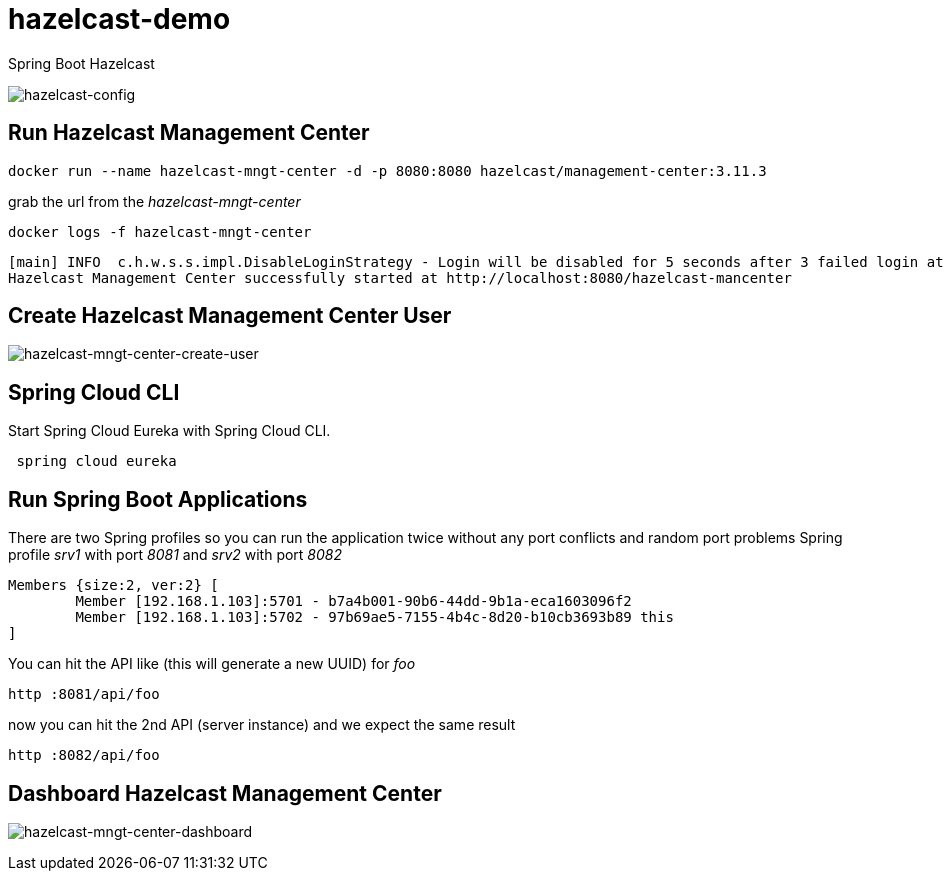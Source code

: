 = hazelcast-demo

Spring Boot Hazelcast

image:../master/hazelcast-config.png[hazelcast-config]

== Run Hazelcast Management Center

[source,bash]
----
docker run --name hazelcast-mngt-center -d -p 8080:8080 hazelcast/management-center:3.11.3 
----

grab the url from the _hazelcast-mngt-center_
```bash
docker logs -f hazelcast-mngt-center
```

[source,bash]
----
[main] INFO  c.h.w.s.s.impl.DisableLoginStrategy - Login will be disabled for 5 seconds after 3 failed login attempts. For every 3 consecutive failed login attempts, disable period will be multiplied by 10.
Hazelcast Management Center successfully started at http://localhost:8080/hazelcast-mancenter
----

== Create Hazelcast Management Center User

image:../master/hazelcast-mngt-center-create-user.png[hazelcast-mngt-center-create-user]

== Spring Cloud CLI
Start Spring Cloud Eureka with Spring Cloud CLI.

```bash
 spring cloud eureka
```

== Run Spring Boot Applications

There are two Spring profiles so you can run the application twice without any port conflicts and random port problems
Spring profile _srv1_ with port _8081_ and _srv2_ with port _8082_ 

```bash

Members {size:2, ver:2} [
	Member [192.168.1.103]:5701 - b7a4b001-90b6-44dd-9b1a-eca1603096f2
	Member [192.168.1.103]:5702 - 97b69ae5-7155-4b4c-8d20-b10cb3693b89 this
]

```
You can hit the API like (this will generate a new UUID) for _foo_

[source,bash]
----
http :8081/api/foo
----

now you can hit the 2nd API (server instance) and we expect the same result
```bash
http :8082/api/foo
```

== Dashboard Hazelcast Management Center

image:../master/hazelcast-mngt-center-dashboard.png[hazelcast-mngt-center-dashboard]